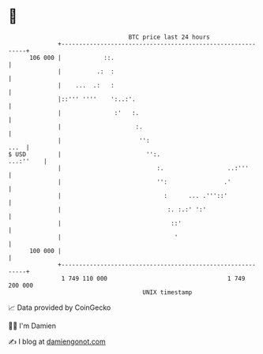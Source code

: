 * 👋

#+begin_example
                                     BTC price last 24 hours                    
                 +------------------------------------------------------------+ 
         106 000 |            ::.                                             | 
                 |          .:  :                                             | 
                 |    ...  .:   :                                             | 
                 |::''' ''''    ':..:'.                                       | 
                 |               :'   :.                                      | 
                 |                     :.                                     | 
                 |                      '':                              ...  | 
   $ USD         |                        '':.                      ...:''    | 
                 |                           :.                  ..:'''       | 
                 |                           '':                .'            | 
                 |                             :      ... .'''::'             | 
                 |                              :. :.:' ':'                   | 
                 |                               ::'                          | 
                 |                                '                           | 
         100 000 |                                                            | 
                 +------------------------------------------------------------+ 
                  1 749 110 000                                  1 749 200 000  
                                         UNIX timestamp                         
#+end_example
📈 Data provided by CoinGecko

🧑‍💻 I'm Damien

✍️ I blog at [[https://www.damiengonot.com][damiengonot.com]]
